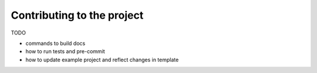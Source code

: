 Contributing to the project
===========================

TODO

- commands to build docs
- how to run tests and pre-commit
- how to update example project and reflect changes in template